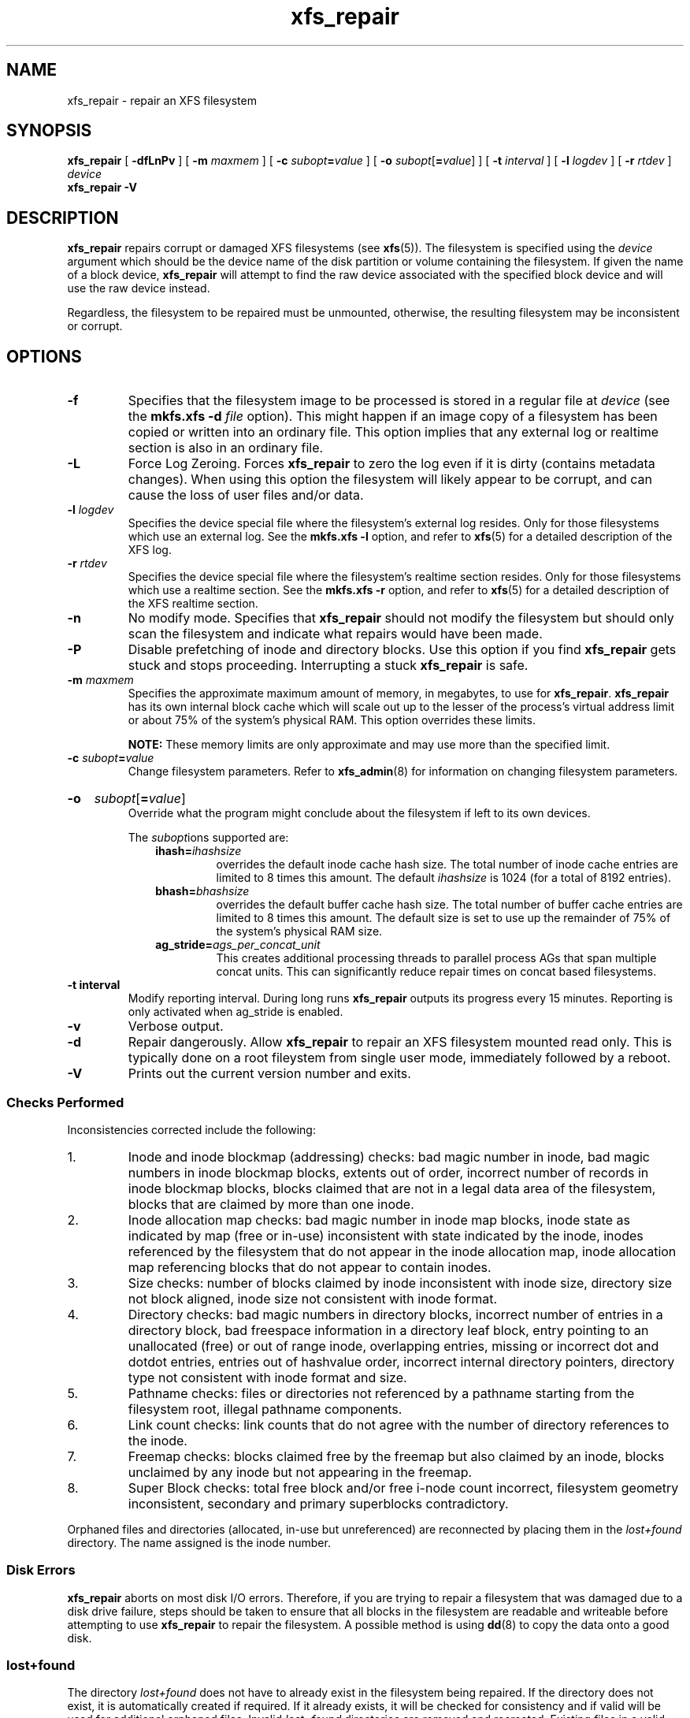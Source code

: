 .TH xfs_repair 8
.SH NAME
xfs_repair \- repair an XFS filesystem
.SH SYNOPSIS
.B xfs_repair
[
.B \-dfLnPv
] [
.B \-m
.I maxmem
] [
.BI \-c " subopt" = value
] [
.B \-o
.I subopt\c
[\c
.B =\c
.IR value ]
] [
.B \-t
.I interval
] [
.B \-l
.I logdev
] [
.B \-r
.I rtdev
]
.I device
.br
.B xfs_repair \-V
.SH DESCRIPTION
.B xfs_repair
repairs corrupt or damaged XFS filesystems
(see
.BR xfs (5)).
The filesystem is specified using the
.I device
argument which should be the device name of the disk partition or
volume containing the filesystem. If given the name of a block device,
.B xfs_repair
will attempt to find the raw device associated
with the specified block device and will use the raw device instead.
.PP
Regardless, the filesystem to be repaired
must be unmounted,
otherwise, the resulting filesystem may be inconsistent or corrupt.
.SH OPTIONS
.TP
.B \-f
Specifies that the filesystem image to be processed is stored in a
regular file at
.I device
(see the
.B mkfs.xfs \-d
.I file
option). This might happen if an image copy
of a filesystem has been copied or written into an ordinary file.
This option implies that any external log or realtime section
is also in an ordinary file.
.TP
.B \-L
Force Log Zeroing.
Forces
.B xfs_repair
to zero the log even if it is dirty (contains metadata changes).
When using this option the filesystem will likely appear to be corrupt,
and can cause the loss of user files and/or data.
.TP
.BI \-l " logdev"
Specifies the device special file where the filesystem's external
log resides. Only for those filesystems which use an external log.
See the
.B mkfs.xfs \-l
option, and refer to
.BR xfs (5)
for a detailed description of the XFS log.
.TP
.BI \-r " rtdev"
Specifies the device special file where the filesystem's realtime
section resides. Only for those filesystems which use a realtime section.
See the
.B mkfs.xfs \-r
option, and refer to
.BR xfs (5)
for a detailed description of the XFS realtime section.
.TP
.B \-n
No modify mode. Specifies that
.B xfs_repair
should not modify the filesystem but should only scan the
filesystem and indicate what repairs would have been made.
.TP
.B \-P
Disable prefetching of inode and directory blocks. Use this option if
you find
.B xfs_repair
gets stuck and stops proceeding. Interrupting a stuck
.B xfs_repair
is safe.
.TP
.BI \-m " maxmem"
Specifies the approximate maximum amount of memory, in megabytes, to use for
.BR xfs_repair .
.B xfs_repair
has its own internal block cache which will scale out up to the lesser of the
process's virtual address limit or about 75% of the system's physical RAM.
This option overrides these limits.
.IP
.B NOTE:
These memory limits are only approximate and may use more than the specified
limit.
.TP
.BI \-c " subopt" = value
Change filesystem parameters. Refer to
.BR xfs_admin (8)
for information on changing filesystem parameters.
.HP
.B \-o
.I subopt\c
[\c
.B =\c
.IR value ]
.br
Override what the program might conclude about the filesystem
if left to its own devices.
.IP
The
.IR subopt ions
supported are:
.RS 1.0i
.TP
.BI ihash= ihashsize
overrides the default inode cache hash size. The total number of
inode cache entries are limited to 8 times this amount. The default
.I ihashsize
is 1024 (for a total of 8192 entries).
.TP
.BI bhash= bhashsize
overrides the default buffer cache hash size. The total number of
buffer cache entries are limited to 8 times this amount. The default
size is set to use up the remainder of 75% of the system's physical
RAM size.
.TP
.BI ag_stride= ags_per_concat_unit
This creates additional processing threads to parallel process
AGs that span multiple concat units. This can significantly
reduce repair times on concat based filesystems.
.RE
.TP
.B \-t " interval"
Modify reporting interval. During long runs
.B xfs_repair
outputs its progress every 15 minutes. Reporting is only activated when
ag_stride is enabled.
.TP
.B \-v
Verbose output.
.TP
.B \-d
Repair dangerously. Allow
.B xfs_repair
to repair an XFS filesystem mounted read only. This is typically done
on a root fileystem from single user mode, immediately followed by a reboot.
.TP
.B \-V
Prints out the current version number and exits.
.SS Checks Performed
Inconsistencies corrected include the following:
.IP 1.
Inode and inode blockmap (addressing) checks:
bad magic number in inode,
bad magic numbers in inode blockmap blocks,
extents out of order,
incorrect number of records in inode blockmap blocks,
blocks claimed that are not in a legal data area of the filesystem,
blocks that are claimed by more than one inode.
.IP 2.
Inode allocation map checks:
bad magic number in inode map blocks,
inode state as indicated by map (free or in-use) inconsistent
with state indicated by the inode,
inodes referenced by the filesystem that do not appear in
the inode allocation map,
inode allocation map referencing blocks that do not appear
to contain inodes.
.IP 3.
Size checks:
number of blocks claimed by inode inconsistent with inode size,
directory size not block aligned,
inode size not consistent with inode format.
.IP 4.
Directory checks:
bad magic numbers in directory blocks,
incorrect number of entries in a directory block,
bad freespace information in a directory leaf block,
entry pointing to an unallocated (free) or out
of range inode,
overlapping entries,
missing or incorrect dot and dotdot entries,
entries out of hashvalue order,
incorrect internal directory pointers,
directory type not consistent with inode format and size.
.IP 5.
Pathname checks:
files or directories not referenced by a pathname starting from
the filesystem root,
illegal pathname components.
.IP 6.
Link count checks:
link counts that do not agree with the number of
directory references to the inode.
.IP 7.
Freemap checks:
blocks claimed free by the freemap but also claimed by an inode,
blocks unclaimed by any inode but not appearing in the freemap.
.IP 8.
Super Block checks:
total free block and/or free i-node count incorrect,
filesystem geometry inconsistent,
secondary and primary superblocks contradictory.
.PP
Orphaned files and directories (allocated, in-use but unreferenced) are
reconnected by placing them in the
.I lost+found
directory.
The name assigned is the inode number.
.SS Disk Errors
.B xfs_repair
aborts on most disk I/O errors. Therefore, if you are trying
to repair a filesystem that was damaged due to a disk drive failure,
steps should be taken to ensure that all blocks in the filesystem are
readable and writeable before attempting to use
.B xfs_repair
to repair the filesystem. A possible method is using
.BR dd (8)
to copy the data onto a good disk.
.SS lost+found
The directory
.I lost+found
does not have to already exist in the filesystem being repaired.
If the directory does not exist, it is automatically created if required.
If it already exists, it will be checked for consistency and if valid
will be used for additional orphaned files. Invalid
.I lost+found
directories are removed and recreated. Existing files in a valid
.I lost+found
are not removed or renamed.
.SS Corrupted Superblocks
XFS has both primary and secondary superblocks.
.B xfs_repair
uses information in the primary superblock
to automatically find and validate the primary superblock
against the secondary superblocks before proceeding.
Should the primary be too corrupted to be useful in locating
the secondary superblocks, the program scans the filesystem
until it finds and validates some secondary superblocks.
At that point, it generates a primary superblock.
.SS Quotas
If quotas are in use, it is possible that
.B xfs_repair
will clear some or all of the filesystem quota information.
If so, the program issues a warning just before it terminates.
If all quota information is lost, quotas are disabled and the
program issues a warning to that effect.
.PP
Note that
.B xfs_repair
does not check the validity of quota limits. It is recommended
that you check the quota limit information manually after
.BR xfs_repair .
Also, space usage information is automatically regenerated the
next time the filesystem is mounted with quotas turned on, so the
next quota mount of the filesystem may take some time.
.SH DIAGNOSTICS
.B xfs_repair
issues informative messages as it proceeds
indicating what it has found that is abnormal or any corrective
action that it has taken.
Most of the messages are completely understandable only to those
who are knowledgeable about the structure of the filesystem.
Some of the more common messages are explained here.
Note that the language of the messages is slightly different if
.B xfs_repair
is run in no-modify mode because the program is not changing anything on disk.
No-modify mode indicates what it would do to repair the filesystem
if run without the no-modify flag.
.PP
.B disconnected inode
.IB ino ,
.B moving to lost+found
.IP
An inode numbered
.I ino
was not connected to the filesystem
directory tree and was reconnected to the
.I lost+found
directory. The inode is assigned the name of its inode number
.RI ( ino ).
If a
.I lost+found
directory does not exist, it is automatically created.
.PP
.B disconnected dir inode
.IB ino ,
.B moving to lost+found
.IP
As above only the inode is a directory inode.
If a directory inode is attached to
.IR lost+found ,
all of its children (if any) stay attached to the directory and therefore
get automatically reconnected when the directory is reconnected.
.PP
.B imap claims in-use inode
.I ino
.B is free, correcting imap
.IP
The inode allocation map thinks that inode
.I ino
is free whereas examination of the inode indicates that the
inode may be in use (although it may be disconnected).
The program updates the inode allocation map.
.PP
.B imap claims free inode
.I ino
.B is in use, correcting imap
.IP
The inode allocation map thinks that inode
.I ino
is in use whereas examination of the inode indicates that the
inode is not in use and therefore is free.
The program updates the inode allocation map.
.PP
.B resetting inode
.I ino
.B nlinks from
.I x
.B to
.I y
.IP
The program detected a mismatch between the
number of valid directory entries referencing inode
.I ino
and the number of references recorded in the inode and corrected the
the number in the inode.
.PP
.I fork-type
.B fork in ino
.I ino
.B claims used block
.I bno
.IP
Inode
.I ino
claims a block
.I bno
that is used (claimed) by either another inode or the filesystem
itself for metadata storage. The
.I fork-type
is either
.B data
or
.B attr
indicating whether the problem lies in the portion of the
inode that tracks regular data or the portion of the inode
that stores XFS attributes.
If the inode is a real-time (rt) inode, the message says so.
Any inode that claims blocks used by the filesystem is deleted.
If two or more inodes claim the same block, they are both deleted.
.PP
.I fork-type
.B fork in ino
.I ino
.B claims dup extent ...
.IP
Inode
.I ino
claims a block in an extent known to be claimed more than once.
The offset in the inode, start and length of the extent is given.
The message is slightly different
if the inode is a real-time (rt) inode and the extent is therefore
a real-time (rt) extent.
.PP
.B inode
.I ino
.B \- bad extent ...
.IP
An extent record in the blockmap of inode
.I ino
claims blocks that are out of the legal range of the filesystem.
The message supplies the start, end, and file offset of the extent.
The message is slightly different if the extent is a real-time (rt) extent.
.PP
.B bad
.I fork-type
.B fork in inode
.I ino
.IP
There was something structurally wrong or inconsistent with the
data structures that map offsets to filesystem blocks.
.PP
.B cleared inode
.I ino
.IP
There was something wrong with the inode that
was uncorrectable so the program freed the inode.
This usually happens because the inode claims
blocks that are used by something else or the inode itself
is badly corrupted. Typically, this message
is preceded by one or more messages indicating why the
inode needed to be cleared.
.PP
.B bad attribute fork in inode
.IR ino ,
.B clearing attr fork
.IP
There was something wrong with the portion of the inode that
stores XFS attributes (the attribute fork) so the program reset
the attribute fork.
As a result of this, all attributes on that inode are lost.
.PP
.B correcting nextents for inode
.IR ino ,
.B was
.I x
.B \- counted
.I y
.IP
The program found that the number of extents used to store
the data in the inode is wrong and corrected the number.
The message refers to nextents if the count is wrong
on the number of extents used to store attribute information.
.PP
.B entry
.I name
.B in dir
.I dir_ino
.B not consistent with .. value
.BI ( xxxx )
.B in dir ino
.IB ino ,
.B junking entry
.I name
.B in directory inode
.I dir_ino
.IP
The entry
.I name
in directory inode
.I dir_ino
references a directory inode
.IR ino .
However, the ..\& entry in directory
.I ino
does not point back to directory
.IR dir_ino ,
so the program deletes the entry
.I name
in directory inode
.IR dir_ino .
If the directory inode
.I ino
winds up becoming a disconnected inode as a result of this, it is moved to
.I lost+found
later.
.PP
.B entry
.I name
.B in dir
.I dir_ino
.B references already connected dir ino
.IB ino ,
.B junking entry
.I name
.B in directory inode
.I dir_ino
.IP
The entry
.I name
in directory inode
.I dir_ino
points to a directory inode
.I ino
that is known to be a child of another directory.
Therefore, the entry is invalid and is deleted.
This message refers to an entry in a small directory.
If this were a large directory, the last phrase would read
"will clear entry".
.PP
.B entry references free inode
.I ino
.B in directory
.IB dir_ino ,
.B will clear entry
.IP
An entry in directory inode
.I dir_ino
references an inode
.I ino
that is known to be free. The entry is therefore invalid and is deleted.
This message refers to a large directory.
If the directory were small, the message would read "junking entry ...".
.SH EXIT STATUS
.B xfs_repair \-n
(no modify node)
will return a status of 1 if filesystem corruption was detected and
0 if no filesystem corruption was detected.
.B xfs_repair
run without the \-n option will always return a status code of 0.
.SH BUGS
The filesystem to be checked and repaired must have been
unmounted cleanly using normal system administration procedures
(the
.BR umount (8)
command or system shutdown), not as a result of a crash or system reset.
If the filesystem has not been unmounted cleanly, mount it and unmount
it cleanly before running
.BR xfs_repair .
.PP
.B xfs_repair
does not do a thorough job on XFS extended attributes.
The structure of the attribute fork will be consistent,
but only the contents of attribute forks that will fit into
an inode are checked.
This limitation will be fixed in the future.
.PP
The no-modify mode
.RB ( \-n
option) is not completely accurate.
It does not catch inconsistencies in the freespace and inode
maps, particularly lost blocks or subtly corrupted maps (trees).
.PP
The no-modify mode can generate repeated warnings about
the same problems because it cannot fix the problems as they
are encountered.
.PP
If a filesystem fails to be repaired, a metadump image can be generated
with
.BR xfs_metadump (8)
and be sent to an XFS maintainer to be analysed and
.B xfs_repair
fixed and/or improved.
.SH SEE ALSO
.BR dd (1),
.BR mkfs.xfs (8),
.BR umount (8),
.BR xfs_admin (8),
.BR xfs_check (8),
.BR xfs_metadump (8),
.BR xfs (5).
